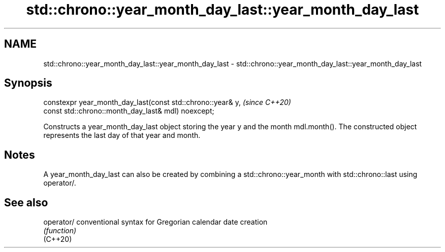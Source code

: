 .TH std::chrono::year_month_day_last::year_month_day_last 3 "2020.03.24" "http://cppreference.com" "C++ Standard Libary"
.SH NAME
std::chrono::year_month_day_last::year_month_day_last \- std::chrono::year_month_day_last::year_month_day_last

.SH Synopsis

  constexpr year_month_day_last(const std::chrono::year& y,  \fI(since C++20)\fP
  const std::chrono::month_day_last& mdl) noexcept;

  Constructs a year_month_day_last object storing the year y and the month mdl.month(). The constructed object represents the last day of that year and month.

.SH Notes

  A year_month_day_last can also be created by combining a std::chrono::year_month with std::chrono::last using operator/.

.SH See also



  operator/ conventional syntax for Gregorian calendar date creation
            \fI(function)\fP
  (C++20)




